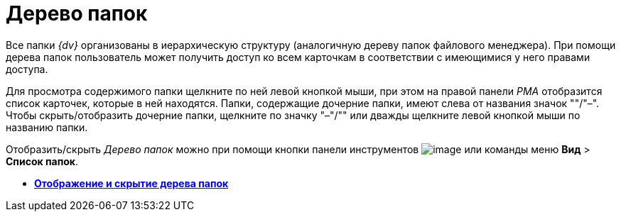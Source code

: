 = Дерево папок

Все папки _{dv}_ организованы в иерархическую структуру (аналогичную дереву папок файлового менеджера). При помощи дерева папок пользователь может получить доступ ко всем карточкам в соответствии с имеющимися у него правами доступа.

Для просмотра содержимого папки щелкните по ней левой кнопкой мыши, при этом на правой панели _РМА_ отобразится список карточек, которые в ней находятся. Папки, содержащие дочерние папки, имеют слева от названия значок "+"/"–". Чтобы скрыть/отобразить дочерние папки, щелкните по значку "–"/"+" или дважды щелкните левой кнопкой мыши по названию папки.

Отобразить/скрыть _Дерево папок_ можно при помощи кнопки панели инструментов image:img/Buttons/List_Folder.png[image] или команды меню [.ph .menucascade]#[.ph .uicontrol]*Вид* > [.ph .uicontrol]*Список папок*#.

* *xref:../topics/Folders_Show_or_Hide_Folder_Tree.adoc[Отображение и скрытие дерева папок]* +
